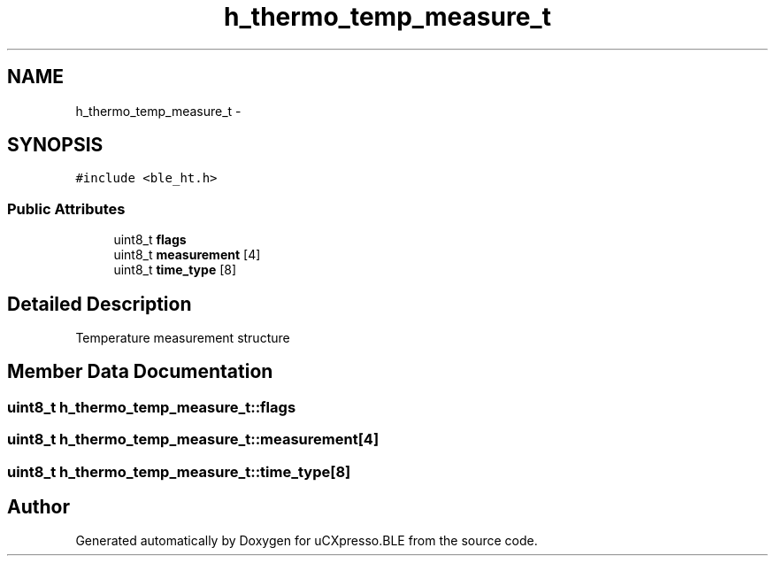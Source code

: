 .TH "h_thermo_temp_measure_t" 3 "Sun Mar 9 2014" "Version v1.0.2" "uCXpresso.BLE" \" -*- nroff -*-
.ad l
.nh
.SH NAME
h_thermo_temp_measure_t \- 
.SH SYNOPSIS
.br
.PP
.PP
\fC#include <ble_ht\&.h>\fP
.SS "Public Attributes"

.in +1c
.ti -1c
.RI "uint8_t \fBflags\fP"
.br
.ti -1c
.RI "uint8_t \fBmeasurement\fP [4]"
.br
.ti -1c
.RI "uint8_t \fBtime_type\fP [8]"
.br
.in -1c
.SH "Detailed Description"
.PP 
Temperature measurement structure 
.SH "Member Data Documentation"
.PP 
.SS "uint8_t h_thermo_temp_measure_t::flags"

.SS "uint8_t h_thermo_temp_measure_t::measurement[4]"

.SS "uint8_t h_thermo_temp_measure_t::time_type[8]"


.SH "Author"
.PP 
Generated automatically by Doxygen for uCXpresso\&.BLE from the source code\&.
